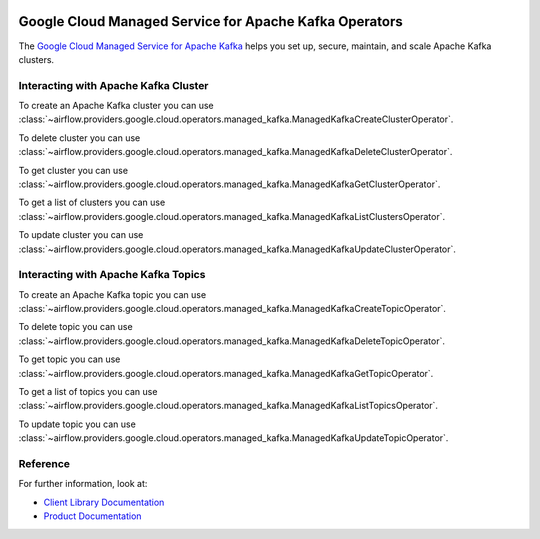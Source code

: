  .. Licensed to the Apache Software Foundation (ASF) under one
    or more contributor license agreements.  See the NOTICE file
    distributed with this work for additional information
    regarding copyright ownership.  The ASF licenses this file
    to you under the Apache License, Version 2.0 (the
    "License"); you may not use this file except in compliance
    with the License.  You may obtain a copy of the License at

 ..   http://www.apache.org/licenses/LICENSE-2.0

 .. Unless required by applicable law or agreed to in writing,
    software distributed under the License is distributed on an
    "AS IS" BASIS, WITHOUT WARRANTIES OR CONDITIONS OF ANY
    KIND, either express or implied.  See the License for the
    specific language governing permissions and limitations
    under the License.

Google Cloud Managed Service for Apache Kafka Operators
=======================================================

The `Google Cloud Managed Service for Apache Kafka <https://cloud.google.com/managed-service-for-apache-kafka/docs>`__
helps you set up, secure, maintain, and scale Apache Kafka clusters.

Interacting with Apache Kafka Cluster
^^^^^^^^^^^^^^^^^^^^^^^^^^^^^^^^^^^^^

To create an Apache Kafka cluster you can use
:class:`~airflow.providers.google.cloud.operators.managed_kafka.ManagedKafkaCreateClusterOperator`.

.. exampleinclude:: /../../providers/google/tests/system/google/cloud/managed_kafka/example_managed_kafka_cluster.py
    :language: python
    :dedent: 4
    :start-after: [START how_to_cloud_managed_kafka_create_cluster_operator]
    :end-before: [END how_to_cloud_managed_kafka_create_cluster_operator]

To delete cluster you can use
:class:`~airflow.providers.google.cloud.operators.managed_kafka.ManagedKafkaDeleteClusterOperator`.

.. exampleinclude:: /../../providers/google/tests/system/google/cloud/managed_kafka/example_managed_kafka_cluster.py
    :language: python
    :dedent: 4
    :start-after: [START how_to_cloud_managed_kafka_delete_cluster_operator]
    :end-before: [END how_to_cloud_managed_kafka_delete_cluster_operator]

To get cluster you can use
:class:`~airflow.providers.google.cloud.operators.managed_kafka.ManagedKafkaGetClusterOperator`.

.. exampleinclude:: /../../providers/google/tests/system/google/cloud/managed_kafka/example_managed_kafka_cluster.py
    :language: python
    :dedent: 4
    :start-after: [START how_to_cloud_managed_kafka_get_cluster_operator]
    :end-before: [END how_to_cloud_managed_kafka_get_cluster_operator]

To get a list of clusters you can use
:class:`~airflow.providers.google.cloud.operators.managed_kafka.ManagedKafkaListClustersOperator`.

.. exampleinclude:: /../../providers/google/tests/system/google/cloud/managed_kafka/example_managed_kafka_cluster.py
    :language: python
    :dedent: 4
    :start-after: [START how_to_cloud_managed_kafka_list_cluster_operator]
    :end-before: [END how_to_cloud_managed_kafka_list_cluster_operator]

To update cluster you can use
:class:`~airflow.providers.google.cloud.operators.managed_kafka.ManagedKafkaUpdateClusterOperator`.

.. exampleinclude:: /../../providers/google/tests/system/google/cloud/managed_kafka/example_managed_kafka_cluster.py
    :language: python
    :dedent: 4
    :start-after: [START how_to_cloud_managed_kafka_update_cluster_operator]
    :end-before: [END how_to_cloud_managed_kafka_update_cluster_operator]

Interacting with Apache Kafka Topics
^^^^^^^^^^^^^^^^^^^^^^^^^^^^^^^^^^^^

To create an Apache Kafka topic you can use
:class:`~airflow.providers.google.cloud.operators.managed_kafka.ManagedKafkaCreateTopicOperator`.

.. exampleinclude:: /../../providers/google/tests/system/google/cloud/managed_kafka/example_managed_kafka_topic.py
    :language: python
    :dedent: 4
    :start-after: [START how_to_cloud_managed_kafka_create_topic_operator]
    :end-before: [END how_to_cloud_managed_kafka_create_topic_operator]

To delete topic you can use
:class:`~airflow.providers.google.cloud.operators.managed_kafka.ManagedKafkaDeleteTopicOperator`.

.. exampleinclude:: /../../providers/google/tests/system/google/cloud/managed_kafka/example_managed_kafka_topic.py
    :language: python
    :dedent: 4
    :start-after: [START how_to_cloud_managed_kafka_delete_topic_operator]
    :end-before: [END how_to_cloud_managed_kafka_delete_topic_operator]

To get topic you can use
:class:`~airflow.providers.google.cloud.operators.managed_kafka.ManagedKafkaGetTopicOperator`.

.. exampleinclude:: /../../providers/google/tests/system/google/cloud/managed_kafka/example_managed_kafka_topic.py
    :language: python
    :dedent: 4
    :start-after: [START how_to_cloud_managed_kafka_get_topic_operator]
    :end-before: [END how_to_cloud_managed_kafka_get_topic_operator]

To get a list of topics you can use
:class:`~airflow.providers.google.cloud.operators.managed_kafka.ManagedKafkaListTopicsOperator`.

.. exampleinclude:: /../../providers/google/tests/system/google/cloud/managed_kafka/example_managed_kafka_topic.py
    :language: python
    :dedent: 4
    :start-after: [START how_to_cloud_managed_kafka_list_topic_operator]
    :end-before: [END how_to_cloud_managed_kafka_list_topic_operator]

To update topic you can use
:class:`~airflow.providers.google.cloud.operators.managed_kafka.ManagedKafkaUpdateTopicOperator`.

.. exampleinclude:: /../../providers/google/tests/system/google/cloud/managed_kafka/example_managed_kafka_topic.py
    :language: python
    :dedent: 4
    :start-after: [START how_to_cloud_managed_kafka_update_topic_operator]
    :end-before: [END how_to_cloud_managed_kafka_update_topic_operator]

Reference
^^^^^^^^^

For further information, look at:

* `Client Library Documentation <https://cloud.google.com/managed-service-for-apache-kafka/docs/reference/libraries>`__
* `Product Documentation <https://cloud.google.com/managed-service-for-apache-kafka/docs>`__

